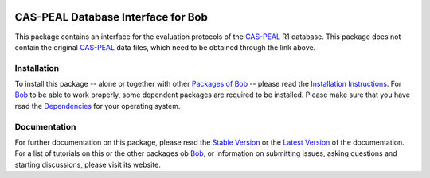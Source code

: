 .. vim: set fileencoding=utf-8 :
.. Manuel Guenther <manuel.guenther@idiap.ch>
.. Fri Oct 31 14:18:57 CET 2014

.. image:: http://img.shields.io/badge/docs-stable-yellow.png
   :target: http://pythonhosted.org/bob.db.caspeal/index.html
.. image:: http://img.shields.io/badge/docs-latest-orange.png
   :target: https://www.idiap.ch/software/bob/docs/latest/bioidiap/bob.db.caspeal/master/index.html
.. image:: https://travis-ci.org/bioidiap/bob.db.caspeal.svg?branch=v2.0.3
   :target: https://travis-ci.org/bioidiap/bob.db.caspeal
.. image:: https://coveralls.io/repos/bioidiap/bob.db.caspeal/badge.png
   :target: https://coveralls.io/r/bioidiap/bob.db.caspeal
.. image:: https://img.shields.io/badge/github-master-0000c0.png
   :target: https://github.com/bioidiap/bob.db.caspeal/tree/master
.. image:: http://img.shields.io/pypi/v/bob.db.caspeal.png
   :target: https://pypi.python.org/pypi/bob.db.caspeal
.. image:: http://img.shields.io/pypi/dm/bob.db.caspeal.png
   :target: https://pypi.python.org/pypi/bob.db.caspeal
.. image:: https://img.shields.io/badge/original-data--files-a000a0.png
   :target: http://www.jdl.ac.cn/peal

=====================================
 CAS-PEAL Database Interface for Bob
=====================================

This package contains an interface for the evaluation protocols of the `CAS-PEAL`_ R1 database.
This package does not contain the original `CAS-PEAL`_ data files, which need to be obtained through the link above.


Installation
------------
To install this package -- alone or together with other `Packages of Bob <https://github.com/idiap/bob/wiki/Packages>`_ -- please read the `Installation Instructions <https://github.com/idiap/bob/wiki/Installation>`_.
For Bob_ to be able to work properly, some dependent packages are required to be installed.
Please make sure that you have read the `Dependencies <https://github.com/idiap/bob/wiki/Dependencies>`_ for your operating system.

Documentation
-------------
For further documentation on this package, please read the `Stable Version <http://pythonhosted.org/bob.db.caspeal/index.html>`_ or the `Latest Version <https://www.idiap.ch/software/bob/docs/latest/bioidiap/bob.db.caspeal/master/index.html>`_ of the documentation.
For a list of tutorials on this or the other packages ob Bob_, or information on submitting issues, asking questions and starting discussions, please visit its website.

.. _bob: https://www.idiap.ch/software/bob
.. _cas-peal: http://www.jdl.ac.cn/peal



